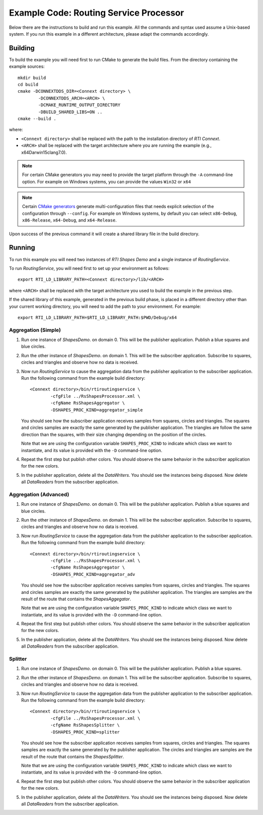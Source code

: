 Example Code: Routing Service Processor
***************************************

.. |RS| replace:: *RoutingService*
.. |PROCESSOR| replace:: *Processor*
.. |SD| replace:: *ShapesDemo*.

Below there are the instructions to build and run this example. All the commands
and syntax used assume a Unix-based system. If you run this example in a different
architecture, please adapt the commands accordingly.

Building
========

To build the example you will need first to run CMake to generate the build files.
From the directory containing the example sources:

::

    mkdir build
    cd build
    cmake -DCONNEXTDDS_DIR=<Connext directory> \
            -DCONNEXTDDS_ARCH=<ARCH> \
            -DCMAKE_RUNTIME_OUTPUT_DIRECTORY
            -DBUILD_SHARED_LIBS=ON ..
    cmake --build .


where:

- ``<Connext directory>`` shall be replaced with the path to the installation
  directory of *RTI Connext*.
- ``<ARCH>`` shall be replaced with the target architecture where you are
  running the example (e.g., x64Darwin15clang7.0).

.. note::

    For certain CMake generators you may need to provide the target platform
    through the ``-A`` command-line option. For example on Windows systems, you
    can provide the values ``Win32`` or ``x64``

.. note::

    Certain `CMake generators <https://cmake.org/cmake/help/latest/manual/cmake-generators.7.html>`_
    generate multi-configuration files that needs explicit selection of the
    configuration through ``--config``. For example on Windows systems, by
    default you can select ``x86-Debug``, ``x86-Release``, ``x64-Debug``,
    and ``x64-Release``.

Upon success of the previous command it will create a shared library file in
the build directory.


Running
=======

To run this example you will need two instances of *RTI Shapes Demo* and a single
instance of |RS|.

To run |RS|, you will need first to set up your environment as follows:

::

    export RTI_LD_LIBRARY_PATH=<Connext directory>/lib/<ARCH>

where ``<ARCH>`` shall be replaced with the target architecture you used to
build the example in the previous step.

If the shared library of this example, generated in the previous build phase,
is placed in a different directory other than your current working directory,
you will need to add the path to your environment. For example:

::

    export RTI_LD_LIBRARY_PATH=$RTI_LD_LIBRARY_PATH:$PWD/Debug/x64


Aggregation (Simple)
--------------------

#. Run one instance of |SD| on domain 0. This will be the publisher application.
   Publish a blue squares and blue circles.

#. Run the other instance of |SD| on domain 1. This will be the subscriber
   application.
   Subscribe to squares, circles and triangles and observe how no data is received.

#. Now run |RS| to cause the aggregation data from the publisher application
   to the subscriber application.  Run the following command from the example
   build directory:

   ::

        <Connext directory>/bin/rtiroutingservice \
                -cfgFile ../RsShapesProcessor.xml \
                -cfgName RsShapesAggregator \
                -DSHAPES_PROC_KIND=aggregator_simple


   You should see how the subscriber application receives samples from squares,
   circles and triangles. The squares and circles samples are exactly the same
   generated by the publisher application. The triangles are follow the same
   direction than the squares, with their size changing depending on the position
   of the circles.

   Note that we are using the configuration variable ``SHAPES_PROC_KIND`` to
   indicate which class we want to instantiate, and its value is provided
   with the ``-D`` command-line option.

#. Repeat the first step but publish other colors. You should observe the same
   behavior in the subscriber application for the new colors.

#. In the publisher application, delete all the *DataWriters*. You should
   see the instances being disposed. Now delete all *DataReaders* from the
   subscriber application.

Aggregation (Advanced)
----------------------

#. Run one instance of |SD| on domain 0. This will be the publisher application.
   Publish a blue squares and blue circles.

#. Run the other instance of |SD| on domain 1. This will be the subscriber
   application.
   Subscribe to squares, circles and triangles and observe how no data is received.

#. Now run |RS| to cause the aggregation data from the publisher application
   to the subscriber application.  Run the following command from the example
   build directory:

   ::

        <Connext directory>/bin/rtiroutingservice \
                -cfgFile ../RsShapesProcessor.xml \
                -cfgName RsShapesAggregator \
                -DSHAPES_PROC_KIND=aggregator_adv


   You should see how the subscriber application receives samples from squares,
   circles and triangles. The squares and circles samples are exactly the same
   generated by the publisher application. The triangles are samples are the
   result of the route that contains the *ShapesAggegator*.

   Note that we are using the configuration variable ``SHAPES_PROC_KIND`` to
   indicate which class we want to instantiate, and its value is provided
   with the ``-D`` command-line option.

#. Repeat the first step but publish other colors. You should observe the same
   behavior in the subscriber application for the new colors.

#. In the publisher application, delete all the *DataWriters*. You should
   see the instances being disposed. Now delete all *DataReaders* from the
   subscriber application.



Splitter
--------

#. Run one instance of |SD| on domain 0. This will be the publisher application.
   Publish a blue squares.

#. Run the other instance of |SD| on domain 1. This will be the subscriber
   application.
   Subscribe to squares, circles and triangles and observe how no data is
   received.

#. Now run |RS| to cause the aggregation data from the publisher application
   to the subscriber application.  Run the following command from the example
   build directory:

   ::

        <Connext directory>/bin/rtiroutingservice \
                -cfgFile ../RsShapesProcessor.xml \
                -cfgName RsShapesSplitter \
                -DSHAPES_PROC_KIND=splitter

   You should see how the subscriber application receives samples from squares,
   circles and triangles. The squares samples are exactly the same generated by
   the publisher application. The circles and triangles are samples are the
   result of the route that contains the *ShapesSplitter*.

   Note that we are using the configuration variable ``SHAPES_PROC_KIND`` to
   indicate which class we want to instantiate, and its value is provided
   with the ``-D`` command-line option.

#. Repeat the first step but publish other colors. You should observe the same
   behavior in the subscriber application for the new colors.

#. In the publisher application, delete all the *DataWriters*. You should
   see the instances being disposed. Now delete all *DataReaders* from the
   subscriber application.





    



